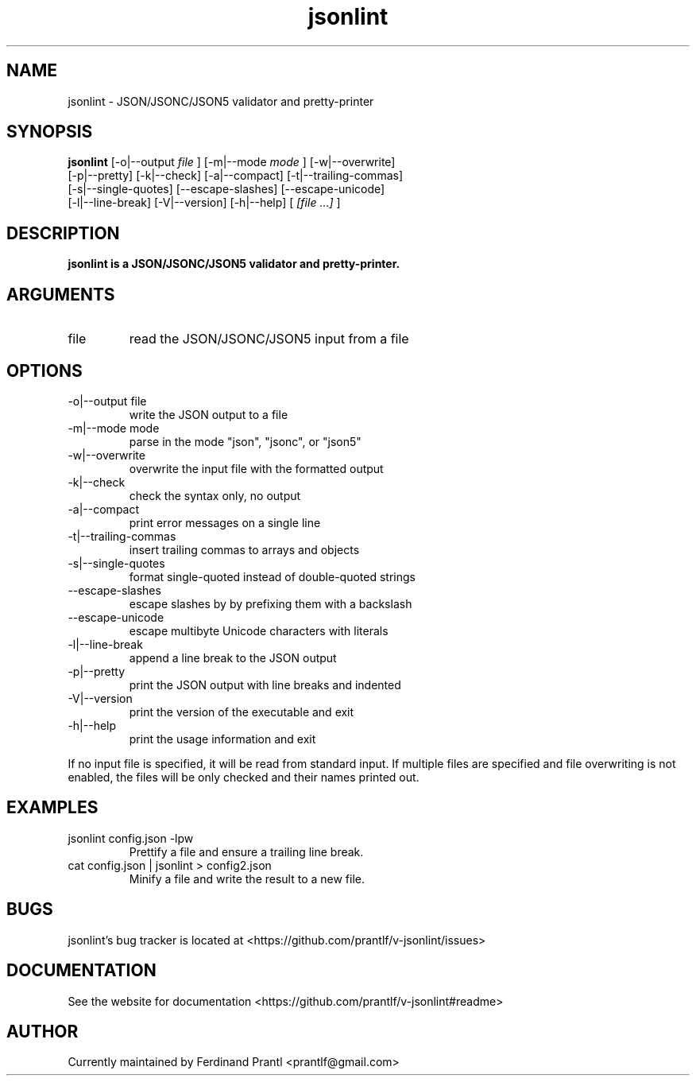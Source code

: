 .TH jsonlint "1" "December 15, 2023" "" "jsonlint manual"

.SH NAME
jsonlint - JSON/JSONC/JSON5 validator and pretty-printer

.SH SYNOPSIS
.B jsonlint
[-o|--output
.I file
] [-m|--mode
.I
mode
] [-w|--overwrite]
.br
[-p|--pretty] [-k|--check] [-a|--compact] [-t|--trailing-commas]
.br
[-s|--single-quotes] [--escape-slashes] [--escape-unicode]
.br
[-l|--line-break] [-V|--version] [-h|--help]
[
.I [file ...]
]
.RE

.SH DESCRIPTION
.B
jsonlint is a JSON/JSONC/JSON5 validator and pretty-printer.

.SH ARGUMENTS
.B
.IP "file"
read the JSON/JSONC/JSON5 input from a file

.SH OPTIONS
.B
.IP "-o|--output file"
write the JSON output to a file
.B
.IP "-m|--mode mode"
parse in the mode "json", "jsonc", or "json5"
.B
.IP "-w|--overwrite"
overwrite the input file with the formatted output
.B
.IP "-k|--check"
check the syntax only, no output
.B
.IP "-a|--compact"
print error messages on a single line
.B
.IP "-t|--trailing-commas"
insert trailing commas to arrays and objects
.B
.IP "-s|--single-quotes"
format single-quoted instead of double-quoted strings
.B
.IP "--escape-slashes"
escape slashes by by prefixing them with a backslash
.B
.IP "--escape-unicode"
escape multibyte Unicode characters with \u literals
.B
.IP "-l|--line-break"
append a line break to the JSON output
.B
.IP "-p|--pretty"
print the JSON output with line breaks and indented
.B
.IP "-V|--version"
print the version of the executable and exit
.B
.IP "-h|--help"
print the usage information and exit

.RE
If no input file is specified, it will be read from standard input.
If multiple files are specified and file overwriting is not enabled,
the files will be only checked and their names printed out.

.SH EXAMPLES
.B
.IP "jsonlint config.json -lpw"
Prettify a file and ensure a trailing line break.
.B
.IP "cat config.json | jsonlint > config2.json"
Minify a file and write the result to a new file.

.SH BUGS
jsonlint's bug tracker is located at <https://github.com/prantlf/v-jsonlint/issues>

.SH DOCUMENTATION
See the website for documentation <https://github.com/prantlf/v-jsonlint#readme>

.SH AUTHOR
Currently maintained by Ferdinand Prantl <prantlf@gmail.com>
